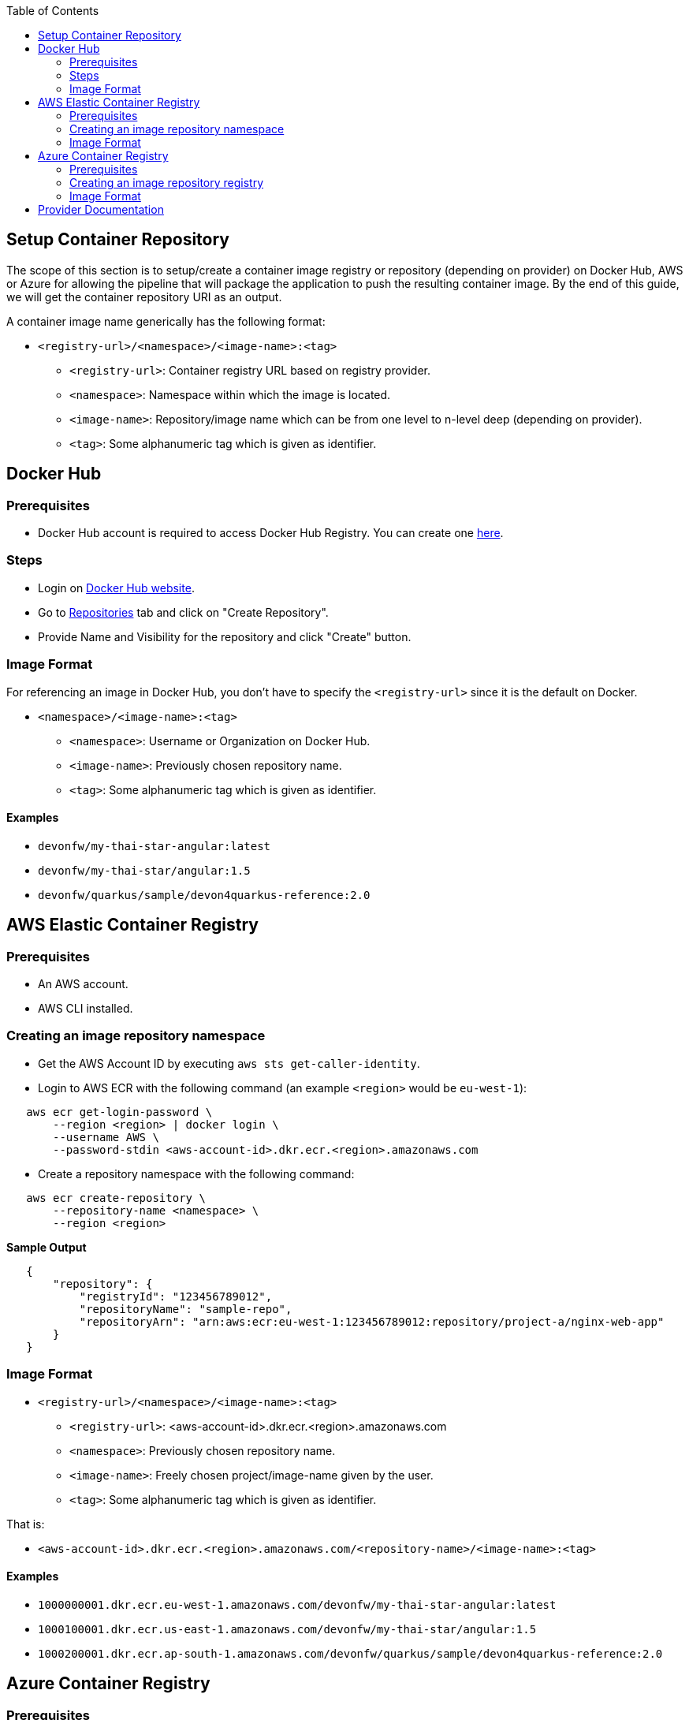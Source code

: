 :toc: macro
toc::[]
:idprefix:
:idseparator: -

== Setup Container Repository
The scope of this section is to setup/create a container image registry or repository (depending on provider) on Docker Hub, AWS or Azure for allowing the pipeline that will package the application to push the resulting container image. By the end of this guide, we will get the container repository URI as an output.

A container image name generically has the following format:

* `<registry-url>/<namespace>/<image-name>:<tag>`

** `<registry-url>`: Container registry URL based on registry provider.
** `<namespace>`: Namespace within which the image is located.
** `<image-name>`: Repository/image name which can be from one level to n-level deep (depending on provider).
** `<tag>`: Some alphanumeric tag which is given as identifier.

== Docker Hub
=== Prerequisites
* Docker Hub account is required to access Docker Hub Registry. You can create one https://hub.docker.com/[here]. 

=== Steps
* Login on https://hub.docker.com/login[Docker Hub website].
* Go to https://hub.docker.com/repositories[Repositories] tab and click on "Create Repository".
* Provide Name and Visibility for the repository and click "Create" button.

=== Image Format
For referencing an image in Docker Hub, you don't have to specify the `<registry-url>` since it is the default on Docker.

* `<namespace>/<image-name>:<tag>`

** `<namespace>`: Username or Organization on Docker Hub.
** `<image-name>`: Previously chosen repository name.
** `<tag>`: Some alphanumeric tag which is given as identifier.

==== Examples
*** `devonfw/my-thai-star-angular:latest`
*** `devonfw/my-thai-star/angular:1.5`
*** `devonfw/quarkus/sample/devon4quarkus-reference:2.0`

== AWS Elastic Container Registry

=== Prerequisites
* An AWS account.
* AWS CLI installed.

=== Creating an image repository namespace
* Get the AWS Account ID by executing `aws sts get-caller-identity`.
* Login to AWS ECR with the following command (an example `<region>` would be `eu-west-1`):

[source,shell]
----
   aws ecr get-login-password \
       --region <region> | docker login \
       --username AWS \
       --password-stdin <aws-account-id>.dkr.ecr.<region>.amazonaws.com
----

* Create a repository namespace with the following command:

[source,shell]
----
   aws ecr create-repository \ 
       --repository-name <namespace> \ 
       --region <region>
----

*Sample Output*
[source,json]
----
   {
       "repository": { 
           "registryId": "123456789012",
           "repositoryName": "sample-repo",
           "repositoryArn": "arn:aws:ecr:eu-west-1:123456789012:repository/project-a/nginx-web-app"
       }
   }
----

=== Image Format
* `<registry-url>/<namespace>/<image-name>:<tag>`
** `<registry-url>`: <aws-account-id>.dkr.ecr.<region>.amazonaws.com
** `<namespace>`: Previously chosen repository name.
** `<image-name>`: Freely chosen project/image-name given by the user.
** `<tag>`: Some alphanumeric tag which is given as identifier.

That is:

* `<aws-account-id>.dkr.ecr.<region>.amazonaws.com/<repository-name>/<image-name>:<tag>`

==== Examples
*** `1000000001.dkr.ecr.eu-west-1.amazonaws.com/devonfw/my-thai-star-angular:latest`
*** `1000100001.dkr.ecr.us-east-1.amazonaws.com/devonfw/my-thai-star/angular:1.5`
*** `1000200001.dkr.ecr.ap-south-1.amazonaws.com/devonfw/quarkus/sample/devon4quarkus-reference:2.0`

== Azure Container Registry

=== Prerequisites
* An Azure account with active subscription.
* An Azure resource group.
* Azure CLI installed.

=== Creating an image repository registry
* Login to Azure using `az login`.
* Set the Azure Subscription using `az account set --subscription <mySubscription>`.
* Create a registry with the following command:

[source,shell]
----
   az acr create --resource-group <resourcegroup-name> --name <registry-name> --sku Basic
----

*Sample Output*
[source,json]
----
{
  "adminUserEnabled": false,
  "creationDate": "2019-01-08T22:32:13.175925+00:00",
  "id": "/subscriptions/00000000-0000-0000-0000-000000000000/resourceGroups/myResourceGroup/providers/Microsoft.ContainerRegistry/registries/myContainerRegistry007",
  "location": "eastus",
  "loginServer": "mycontainerregistry007.azurecr.io",
  "name": "myContainerRegistry007",
  "provisioningState": "Succeeded",
  "resourceGroup": "myResourceGroup",
  "sku": {
    "name": "Basic",
    "tier": "Basic"
  },
  "status": null,
  "storageAccount": null,
  "tags": {},
  "type": "Microsoft.ContainerRegistry/registries"
}
----

=== Image Format
* `<registry-url>/<namespace>/<image-name>:<tag>`
** `<registry-url>`: <registry-name>.azurecr.io
** `<namespace>/<image-name>`: Freely chosen project/image-name given by the user.
** `<tag>`: Some alphanumeric tag which is given as identifier.

That is:

* `<registry-name>.azurecr.io/<namespace>/<image-name>:<tag>`

==== Examples
*** `devonacr.azurecr.io/devonfw/my-thai-star-angular:latest`
*** `devonacr.azurecr.io/devonfw/my-thai-star/angular:1.5`
*** `devonacr.azurecr.io/devonfw/quarkus/sample/devon4quarkus-reference:2.0`

== Provider Documentation
* link:https://docs.docker.com/docker-hub/[Docker Hub]
* link:https://docs.aws.amazon.com/ecr/[AWS ECR]
* link:https://docs.microsoft.com/en-us/azure/container-registry/[Azure ACR]
